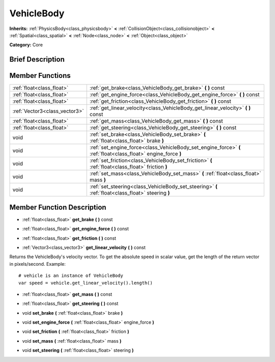 .. Generated automatically by doc/tools/makerst.py in Godot's source tree.
.. DO NOT EDIT THIS FILE, but the doc/base/classes.xml source instead.

.. _class_VehicleBody:

VehicleBody
===========

**Inherits:** :ref:`PhysicsBody<class_physicsbody>` **<** :ref:`CollisionObject<class_collisionobject>` **<** :ref:`Spatial<class_spatial>` **<** :ref:`Node<class_node>` **<** :ref:`Object<class_object>`

**Category:** Core

Brief Description
-----------------



Member Functions
----------------

+--------------------------------+------------------------------------------------------------------------------------------------------------------+
| :ref:`float<class_float>`      | :ref:`get_brake<class_VehicleBody_get_brake>`  **(** **)** const                                                 |
+--------------------------------+------------------------------------------------------------------------------------------------------------------+
| :ref:`float<class_float>`      | :ref:`get_engine_force<class_VehicleBody_get_engine_force>`  **(** **)** const                                   |
+--------------------------------+------------------------------------------------------------------------------------------------------------------+
| :ref:`float<class_float>`      | :ref:`get_friction<class_VehicleBody_get_friction>`  **(** **)** const                                           |
+--------------------------------+------------------------------------------------------------------------------------------------------------------+
| :ref:`Vector3<class_vector3>`  | :ref:`get_linear_velocity<class_VehicleBody_get_linear_velocity>`  **(** **)** const                             |
+--------------------------------+------------------------------------------------------------------------------------------------------------------+
| :ref:`float<class_float>`      | :ref:`get_mass<class_VehicleBody_get_mass>`  **(** **)** const                                                   |
+--------------------------------+------------------------------------------------------------------------------------------------------------------+
| :ref:`float<class_float>`      | :ref:`get_steering<class_VehicleBody_get_steering>`  **(** **)** const                                           |
+--------------------------------+------------------------------------------------------------------------------------------------------------------+
| void                           | :ref:`set_brake<class_VehicleBody_set_brake>`  **(** :ref:`float<class_float>` brake  **)**                      |
+--------------------------------+------------------------------------------------------------------------------------------------------------------+
| void                           | :ref:`set_engine_force<class_VehicleBody_set_engine_force>`  **(** :ref:`float<class_float>` engine_force  **)** |
+--------------------------------+------------------------------------------------------------------------------------------------------------------+
| void                           | :ref:`set_friction<class_VehicleBody_set_friction>`  **(** :ref:`float<class_float>` friction  **)**             |
+--------------------------------+------------------------------------------------------------------------------------------------------------------+
| void                           | :ref:`set_mass<class_VehicleBody_set_mass>`  **(** :ref:`float<class_float>` mass  **)**                         |
+--------------------------------+------------------------------------------------------------------------------------------------------------------+
| void                           | :ref:`set_steering<class_VehicleBody_set_steering>`  **(** :ref:`float<class_float>` steering  **)**             |
+--------------------------------+------------------------------------------------------------------------------------------------------------------+

Member Function Description
---------------------------

.. _class_VehicleBody_get_brake:

- :ref:`float<class_float>`  **get_brake**  **(** **)** const

.. _class_VehicleBody_get_engine_force:

- :ref:`float<class_float>`  **get_engine_force**  **(** **)** const

.. _class_VehicleBody_get_friction:

- :ref:`float<class_float>`  **get_friction**  **(** **)** const

.. _class_VehicleBody_get_linear_velocity:

- :ref:`Vector3<class_vector3>`  **get_linear_velocity**  **(** **)** const

Returns the VehicleBody's velocity vector. To get the absolute speed in scalar value, get the length of the return vector in pixels/second. Example:

::

    # vehicle is an instance of VehicleBody
    var speed = vehicle.get_linear_velocity().length()

.. _class_VehicleBody_get_mass:

- :ref:`float<class_float>`  **get_mass**  **(** **)** const

.. _class_VehicleBody_get_steering:

- :ref:`float<class_float>`  **get_steering**  **(** **)** const

.. _class_VehicleBody_set_brake:

- void  **set_brake**  **(** :ref:`float<class_float>` brake  **)**

.. _class_VehicleBody_set_engine_force:

- void  **set_engine_force**  **(** :ref:`float<class_float>` engine_force  **)**

.. _class_VehicleBody_set_friction:

- void  **set_friction**  **(** :ref:`float<class_float>` friction  **)**

.. _class_VehicleBody_set_mass:

- void  **set_mass**  **(** :ref:`float<class_float>` mass  **)**

.. _class_VehicleBody_set_steering:

- void  **set_steering**  **(** :ref:`float<class_float>` steering  **)**


